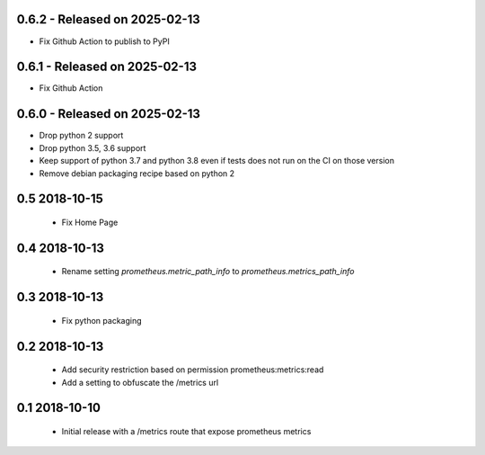 0.6.2 - Released on 2025-02-13
------------------------------
* Fix Github Action to publish to PyPI 

0.6.1 - Released on 2025-02-13
------------------------------
* Fix Github Action 

0.6.0 - Released on 2025-02-13
------------------------------
* Drop python 2 support
* Drop python 3.5, 3.6 support
* Keep support of python 3.7 and python 3.8 even if tests does not run on the CI on those version
* Remove debian packaging recipe based on python 2

0.5 2018-10-15
--------------

 * Fix Home Page

0.4 2018-10-13
--------------

 * Rename setting `prometheus.metric_path_info` to `prometheus.metrics_path_info`

0.3 2018-10-13
--------------

 * Fix python packaging

0.2 2018-10-13
--------------

 * Add security restriction based on permission prometheus:metrics:read
 * Add a setting to obfuscate the /metrics url

0.1 2018-10-10
--------------

 * Initial release with a /metrics route that expose prometheus metrics
